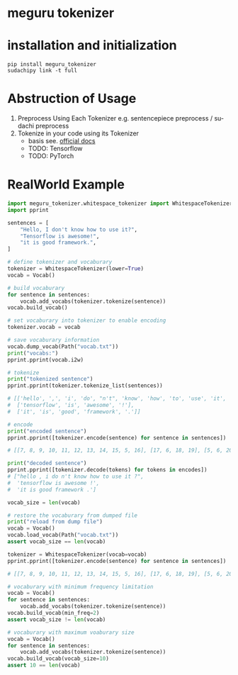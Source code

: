 #+options: ':t *:t -:t ::t <:t H:3 \n:nil ^:t arch:headline author:t
#+options: broken-links:nil c:nil creator:nil d:(not "LOGBOOK") date:t e:t
#+options: email:nil f:t inline:t num:t p:nil pri:nil prop:nil stat:t tags:t
#+options: tasks:t tex:t timestamp:t title:t toc:nil todo:t |:t
#+date: <2020-07-11 Sat>
#+author: MokkeMeguru
#+email: meguru.mokke@gmail.com
#+language: en
#+select_tags: export
#+exclude_tags: noexport
#+creator: Emacs 26.3 (Org mode 9.4)
* meguru tokenizer
* installation and initialization
#+BEGIN_SRC shell
pip install meguru_tokenizer
sudachipy link -t full
#+END_SRC
* Abstruction of Usage
1. Preprocess Using Each Tokenizer
   e.g. sentencepiece preprocess / sudachi preprocess
2. Tokenize in your code using its Tokenizer
   - basis
    see. [[https://mokkemeguru.github.io/meguru_tokenizer/index.html][official docs]]
   - TODO: Tensorflow
   - TODO: PyTorch
* RealWorld Example
#+BEGIN_SRC python
import meguru_tokenizer.whitespace_tokenizer import WhitespaceTokenizer
import pprint

sentences = [
    "Hello, I don't know how to use it?",
    "Tensorflow is awesome!",
    "it is good framework.",
]

# define tokenizer and vocaburary
tokenizer = WhitespaceTokenizer(lower=True)
vocab = Vocab()

# build vocaburary
for sentence in sentences:
    vocab.add_vocabs(tokenizer.tokenize(sentence))
vocab.build_vocab()

# set vocaburary into tokenizer to enable encoding
tokenizer.vocab = vocab

# save vocaburary information
vocab.dump_vocab(Path("vocab.txt"))
print("vocabs:")
pprint.pprint(vocab.i2w)

# tokenize
print("tokenized sentence")
pprint.pprint(tokenizer.tokenize_list(sentences))

# [['hello', ',', 'i', 'do', "n't", 'know', 'how', 'to', 'use', 'it', '?'],
#  ['tensorflow', 'is', 'awesome', '!'],
#  ['it', 'is', 'good', 'framework', '.']]

# encode
print("encoded sentence")
pprint.pprint([tokenizer.encode(sentence) for sentence in sentences])

# [[7, 8, 9, 10, 11, 12, 13, 14, 15, 5, 16], [17, 6, 18, 19], [5, 6, 20, 21, 22]]

print("decoded sentence")
pprint.pprint([tokenizer.decode(tokens) for tokens in encodes])
# ["hello , i do n't know how to use it ?",
#  'tensorflow is awesome !',
#  'it is good framework .']

vocab_size = len(vocab)

# restore the vocaburary from dumped file
print("reload from dump file")
vocab = Vocab()
vocab.load_vocab(Path("vocab.txt"))
assert vocab_size == len(vocab)

tokenizer = WhitespaceTokenizer(vocab=vocab)
pprint.pprint([tokenizer.encode(sentence) for sentence in sentences])

# [[7, 8, 9, 10, 11, 12, 13, 14, 15, 5, 16], [17, 6, 18, 19], [5, 6, 20, 21, 22]]

# vocaburary with minimum frequency limitation
vocab = Vocab()
for sentence in sentences:
    vocab.add_vocabs(tokenizer.tokenize(sentence))
vocab.build_vocab(min_freq=2)
assert vocab_size != len(vocab)

# vocaburary with maximum voaburary size
vocab = Vocab()
for sentence in sentences:
    vocab.add_vocabs(tokenizer.tokenize(sentence))
vocab.build_vocab(vocab_size=10)
assert 10 == len(vocab)
#+END_SRC
